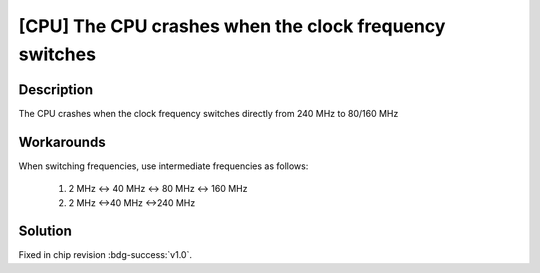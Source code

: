 [CPU] The CPU crashes when the clock frequency switches
~~~~~~~~~~~~~~~~~~~~~~~~~~~~~~~~~~~~~~~~~~~~~~~~~~~~~~~~~~

.. only:: esp32

   .. tags::

      v0.0

Description
^^^^^^^^^^^

The CPU crashes when the clock frequency switches directly from 240 MHz to 80/160 MHz

Workarounds
^^^^^^^^^^^

When switching frequencies, use intermediate frequencies as follows:

    1. 2 MHz <-> 40 MHz <-> 80 MHz <-> 160 MHz
    2. 2 MHz <->40 MHz <->240 MHz

Solution
^^^^^^^^

Fixed in chip revision :bdg-success:`v1.0`.
